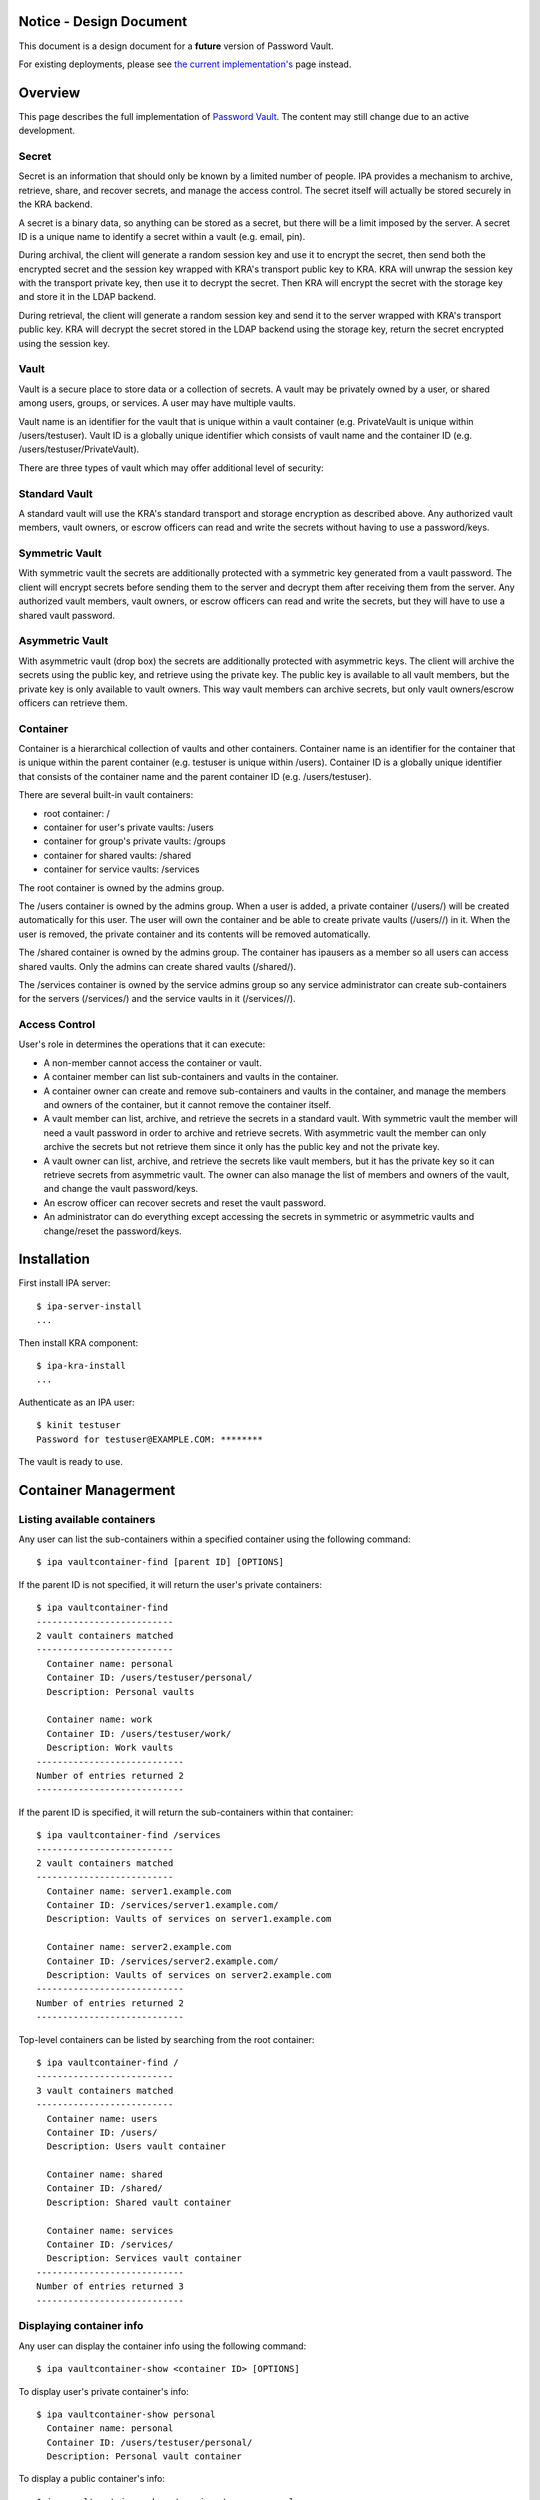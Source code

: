 

Notice - Design Document
========================

This document is a design document for a **future** version of Password
Vault.

For existing deployments, please see `the current
implementation's <https://www.freeipa.org/page/V4/Password_Vault_1.2>`__
page instead.

Overview
========

This page describes the full implementation of `Password
Vault <V4/Password_Vault/Design>`__. The content may still change due to
an active development.

Secret
------

Secret is an information that should only be known by a limited number
of people. IPA provides a mechanism to archive, retrieve, share, and
recover secrets, and manage the access control. The secret itself will
actually be stored securely in the KRA backend.

A secret is a binary data, so anything can be stored as a secret, but
there will be a limit imposed by the server. A secret ID is a unique
name to identify a secret within a vault (e.g. email, pin).

During archival, the client will generate a random session key and use
it to encrypt the secret, then send both the encrypted secret and the
session key wrapped with KRA's transport public key to KRA. KRA will
unwrap the session key with the transport private key, then use it to
decrypt the secret. Then KRA will encrypt the secret with the storage
key and store it in the LDAP backend.

During retrieval, the client will generate a random session key and send
it to the server wrapped with KRA's transport public key. KRA will
decrypt the secret stored in the LDAP backend using the storage key,
return the secret encrypted using the session key.

Vault
-----

Vault is a secure place to store data or a collection of secrets. A
vault may be privately owned by a user, or shared among users, groups,
or services. A user may have multiple vaults.

Vault name is an identifier for the vault that is unique within a vault
container (e.g. PrivateVault is unique within /users/testuser). Vault ID
is a globally unique identifier which consists of vault name and the
container ID (e.g. /users/testuser/PrivateVault).

There are three types of vault which may offer additional level of
security:



Standard Vault
----------------------------------------------------------------------------------------------

A standard vault will use the KRA's standard transport and storage
encryption as described above. Any authorized vault members, vault
owners, or escrow officers can read and write the secrets without having
to use a password/keys.



Symmetric Vault
----------------------------------------------------------------------------------------------

With symmetric vault the secrets are additionally protected with a
symmetric key generated from a vault password. The client will encrypt
secrets before sending them to the server and decrypt them after
receiving them from the server. Any authorized vault members, vault
owners, or escrow officers can read and write the secrets, but they will
have to use a shared vault password.



Asymmetric Vault
----------------------------------------------------------------------------------------------

With asymmetric vault (drop box) the secrets are additionally protected
with asymmetric keys. The client will archive the secrets using the
public key, and retrieve using the private key. The public key is
available to all vault members, but the private key is only available to
vault owners. This way vault members can archive secrets, but only vault
owners/escrow officers can retrieve them.

Container
---------

Container is a hierarchical collection of vaults and other containers.
Container name is an identifier for the container that is unique within
the parent container (e.g. testuser is unique within /users). Container
ID is a globally unique identifier that consists of the container name
and the parent container ID (e.g. /users/testuser).

There are several built-in vault containers:

-  root container: /
-  container for user's private vaults: /users
-  container for group's private vaults: /groups
-  container for shared vaults: /shared
-  container for service vaults: /services

The root container is owned by the admins group.

The /users container is owned by the admins group. When a user is added,
a private container (/users/) will be created automatically for this
user. The user will own the container and be able to create private
vaults (/users//) in it. When the user is removed, the private container
and its contents will be removed automatically.

The /shared container is owned by the admins group. The container has
ipausers as a member so all users can access shared vaults. Only the
admins can create shared vaults (/shared/).

The /services container is owned by the service admins group so any
service administrator can create sub-containers for the servers
(/services/) and the service vaults in it (/services//).



Access Control
--------------

User's role in determines the operations that it can execute:

-  A non-member cannot access the container or vault.
-  A container member can list sub-containers and vaults in the
   container.
-  A container owner can create and remove sub-containers and vaults in
   the container, and manage the members and owners of the container,
   but it cannot remove the container itself.
-  A vault member can list, archive, and retrieve the secrets in a
   standard vault. With symmetric vault the member will need a vault
   password in order to archive and retrieve secrets. With asymmetric
   vault the member can only archive the secrets but not retrieve them
   since it only has the public key and not the private key.
-  A vault owner can list, archive, and retrieve the secrets like vault
   members, but it has the private key so it can retrieve secrets from
   asymmetric vault. The owner can also manage the list of members and
   owners of the vault, and change the vault password/keys.
-  An escrow officer can recover secrets and reset the vault password.
-  An administrator can do everything except accessing the secrets in
   symmetric or asymmetric vaults and change/reset the password/keys.

Installation
============

First install IPA server:

::

   $ ipa-server-install
   ...

Then install KRA component:

::

   $ ipa-kra-install
   ...

Authenticate as an IPA user:

::

   $ kinit testuser
   Password for testuser@EXAMPLE.COM: ********

The vault is ready to use.



Container Managerment
=====================



Listing available containers
----------------------------

Any user can list the sub-containers within a specified container using
the following command:

::

   $ ipa vaultcontainer-find [parent ID] [OPTIONS]

If the parent ID is not specified, it will return the user's private
containers:

::

   $ ipa vaultcontainer-find
   --------------------------
   2 vault containers matched
   --------------------------
     Container name: personal
     Container ID: /users/testuser/personal/
     Description: Personal vaults

     Container name: work
     Container ID: /users/testuser/work/
     Description: Work vaults
   ----------------------------
   Number of entries returned 2
   ----------------------------

If the parent ID is specified, it will return the sub-containers within
that container:

::

   $ ipa vaultcontainer-find /services
   --------------------------
   2 vault containers matched
   --------------------------
     Container name: server1.example.com
     Container ID: /services/server1.example.com/
     Description: Vaults of services on server1.example.com

     Container name: server2.example.com
     Container ID: /services/server2.example.com/
     Description: Vaults of services on server2.example.com
   ----------------------------
   Number of entries returned 2
   ----------------------------

Top-level containers can be listed by searching from the root container:

::

   $ ipa vaultcontainer-find /
   --------------------------
   3 vault containers matched
   --------------------------
     Container name: users
     Container ID: /users/
     Description: Users vault container

     Container name: shared
     Container ID: /shared/
     Description: Shared vault container

     Container name: services
     Container ID: /services/
     Description: Services vault container
   ----------------------------
   Number of entries returned 3
   ----------------------------



Displaying container info
-------------------------

Any user can display the container info using the following command:

::

   $ ipa vaultcontainer-show <container ID> [OPTIONS]

To display user's private container's info:

::

   $ ipa vaultcontainer-show personal
     Container name: personal
     Container ID: /users/testuser/personal/
     Description: Personal vault container

To display a public container's info:

::

   $ ipa vaultcontainer-show /services/server.example.com
     Container name: server.example.com
     Container ID: /services/server.example.com/
     Description: Services vault container for server.example.com



Adding a container
------------------

::

   $ ipa vaultcontainer-add <container ID> [OPTIONS]

To add a private container:

::

   $ ipa vaultcontainer-add personal
   --------------------------------
   Added vault container "personal"
   --------------------------------
     Container name: personal
     Container ID: /users/testuser/personal/

To add a public container:

::

   $ ipa vaultcontainer-add /services/server.example.com
   ------------------------------------------
   Added vault container "server.example.com"
   ------------------------------------------
     Container name: server.example.com
     Container ID: /services/server.example.com/



Modifying a container
---------------------

The container owner can modify a container using the following command:

::

   $ ipa vaultcontainer-mod <container ID> [OPTIONS]

For example, to change container description:

::

   $ ipa vaultcontainer-show /services/server.example.com
     Container name: server.example.com
     Container ID: /services/server.example.com/

   $ ipa vaultcontainer-mod /services/server.example.com --desc "Services vault container for server.example.com"
   ---------------------------------------------
   Modified vault container "server.example.com"
   ---------------------------------------------
     Container name: server.example.com
     Container ID: /services/server.example.com/
     Description: Services vault container for server.example.com



Removing a container
--------------------

::

   $ ipa vaultcontainer-del <container ID> [OPTIONS]

For example:

::

   $ ipa vaultcontainer-del /services/server.example.com
   --------------------------------------------
   Deleted vault container "server.example.com"
   --------------------------------------------



Adding container member
-----------------------

A container owner can add a member to the container with the following
command:

::

   $ ipa vaultcontainer-add-member <container ID> --users <member ID> [OPTIONS]

For example:

::

   $ ipa vaultcontainer-add-member /services/server.example.com --users testmember
     Container name: server.example.com
     Container ID: /services/server.example.com/
     Member users: testmember
   -------------------------
   Number of members added 1
   -------------------------



Removing container member
-------------------------

A container owner can remove a member from the container with the
following command:

::

   $ ipa vaultcontainer-remove-member <container ID> --users <member ID> [OPTIONS]

For example:

::

   $ ipa vaultcontainer-remove-member /services/server.example.com --users testmember
     Container name: server.example.com
     Container ID: /services/server.example.com/
   ---------------------------
   Number of members removed 1
   ---------------------------



Adding container owner
----------------------

A container owner can add another owner to the container with the
following command:

::

   $ ipa vaultcontainer-add-owner <container ID> --users <owner ID> [OPTIONS]

For example:

::

   $ ipa vaultcontainer-add-owner /services/server.example.com --users testowner
     Container name: server.example.com
     Container ID: /services/server.example.com/
   -------------------------
   Number of members added 1
   -------------------------



Removing container owner
------------------------

A container owner can remove another owner from the container with the
following command:

::

   $ ipa vaultcontainer-remove-owner <container ID> --users <owner ID> [OPTIONS]

For example:

::

   $ ipa vaultcontainer-remove-owner /services/server.example.com --users testowner
     Container name: server.example.com
     Container ID: /services/server.example.com/
   ---------------------------
   Number of members removed 1
   ---------------------------



Vault Management
================



Listing available vaults
------------------------

A user can search the vaults that it owns or it's a member of using the
following command:

::

   $ ipa vault-find [container ID] [OPTIONS]

By default the command will list the vaults in the user's private
container:

::

   $ ipa vault-find
   ---------------
   1 entries found
   ---------------
     Vault name: PrivateVault
     Vault ID: /users/testuser/PrivateVault
     Description: Private vault
     Type: standard
   ----------------------------
   Number of entries returned 1
   ----------------------------

To find shared vaults, specify -shared:

::

   $ ipa vault-find --shared
   ---------------
   1 entries found
   ---------------
     Vault name: IPA
     Vault ID: /shared/projects/IPA
     Description: IPA project
     Type: standard
   ----------------------------
   Number of entries returned 1
   ----------------------------

To find service vaults, specify --services:

::

   $ ipa vault-find --services
   ---------------
   1 entries found
   ---------------
     Vault name: HTTP
     Vault ID: /services/server.example.com/HTTP
     Description: HTTP service on server.example.com
     Type: standard
   ----------------------------
   Number of entries returned 1
   ----------------------------



Displaying vault info
---------------------

A user can view a particular vault info using the following command:

::

   $ ipa vault-show <vault ID> [OPTIONS]

To display the basic vault info:

::

   $ ipa vault-show /shared/SymmetricVault
     Vault name: SymmetricVault
     Vault ID: /shared/SymmetricVault
     Description: Symmetric vault
     Type: standard

To display the complete vault info:

::

   $ ipa vault-show /shared/SymmetricVault --all
     Vault name: SymmetricVault
     Vault ID: /shared/SymmetricVault
     Description: Symmetric vault
     Type: symmetric
     Secret salt: ....



Creating a new vault
--------------------

A container member can create a vault using the following command:

::

   $ ipa vault-add <vault ID> [OPTIONS]

Private vaults can be created by specifying a relative vault ID:

::

   $ ipa vault-add PrivateVault --desc "Private vault"
   --------------------------
   Added vault "PrivateVault"
   --------------------------
     Vault name: PrivateVault
     Vault ID: /users/testuser/PrivateVault
     Description: Private vault
     Type: standard

Non-private vaults can be created by specifying an absolute vault ID:

::

   $ ipa vault-add /shared/SharedVault --desc "Shared vault"
   ---------------------------------
   Added vault "SharedVault"
   ---------------------------------
     Vault name: SharedVault
     Vault ID: /shared/SharedVault
     Description: Shared vault
     Type: standard

Symmetric vaults can be created by specifying the type and the password.
The password can be provided interactively, specified in the command
option, or specified in a file.

::

   $ ipa vault-add SymmetricVault --desc "Symmetric vault" --type symmetric
   New password: ********
   Verify password: ********
   ----------------------------
   Added vault "SymmetricVault"
   ----------------------------
     Vault name: SymmetricVault
     Vault ID: /users/testuser/SymmetricVault
     Description: Symmetric vault
     Type: symmetric

   $ ipa vault-add SymmetricVault --desc "Symmetric vault" --type symmetric --password mypassword
   ----------------------------
   Added vault "SymmetricVault"
   ----------------------------
     Vault name: SymmetricVault
     Vault ID: /users/testuser/SymmetricVault
     Description: Symmetric vault
     Type: symmetric

   $ ipa vault-add SymmetricVault --desc "Symmetric vault" --type symmetric -password-file password.txt
   ----------------------------
   Added vault "SymmetricVault"
   ----------------------------
     Vault name: SymmetricVault
     Vault ID: /users/testuser/SymmetricVault
     Description: Symmetric vault
     Type: symmetric

Asymmetric vaults can be created by specifying the type and the public
key:

::

   $ ipa vault-add AsymmetricVault --desc "Asymmetric vault" --type asymmetric --public-key-file public.pem
   -----------------------------
   Added vault "AsymmetricVault"
   -----------------------------
     Vault name: AsymmetricVault
     Vault ID: /users/testuser/AsymmetricVault
     Description: Asymmetric vault
     Type: asymmetric



Archiving data
--------------

A vault member/owner can archive data using the following command:

::

   $ ipa vault-archive <vault ID> [--in <input file> | --text <text> | --data <base-64 encoded data> | --stdin] [OPTIONS]

With a standard vault the operation can be done directly.

::

   $ ipa vault-archive StandardVault --in secret.txt
   ----------------------------------------
   Archived data into vault "StandardVault"
   ----------------------------------------

   $ ipa vault-archive StandardVault --text "secret"
   ----------------------------------------
   Archived data into vault "StandardVault"
   ----------------------------------------

   $ ipa vault-archive StandardVault --data c2VjcmV0Cg==
   ----------------------------------------
   Archived data into vault "StandardVault"
   ----------------------------------------

   $ echo secret | ipa vault-archive StandardVault --stdin
   ----------------------------------------
   Archived data into vault "StandardVault"
   ----------------------------------------

With a symmetric vault the operation requires a password:

::

   $ ipa vault-archive SymmetricVault --in secret.txt
   Password: ********
   -----------------------------------------
   Archived data into vault "SymmetricVault"
   -----------------------------------------

With an asymmetric vault the operation does not require anything since
the vault public key is stored in one of vault attributes.

::

   $ ipa vault-archive AsymmetricVault --in secret.txt
   ------------------------------------------
   Archived data into vault "AsymmetricVault"
   ------------------------------------------



Retrieving data
---------------

A vault member/owner can be retrieve data using the following command:

::

   $ ipa vault-retrieve <vault ID> [--out <output file> | --stdout] [OPTIONS]

With a standard vault the operation can be done directly.

::

   $ ipa vault-retrieve StandardVault --out secret.txt
   -----------------------------------------
   Retrieved data from vault "StandardVault"
   -----------------------------------------

   $ ipa vault-retrieve StandardVault --stdout
   secret

With a symmetric vault the operation requires a password:

::

   $ ipa vault-retrieve SymmetricVault --out secret.txt
   Password: ********
   ------------------------------------------
   Retrieved data from vault "SymmetricVault"
   ------------------------------------------

With an asymmetric vault the operation requires a private key:

::

   $ ipa vault-retrieve AsymmetricVault --out secret.txt --private-key-file private.pem
   -------------------------------------------
   Retrieved data from vault "AsymmetricVault"
   -------------------------------------------



Copying a vault
---------------

A container member can copy a vault that it has access to using the
following command:

::

   $ ipa vault-add <vault ID> --source-vault-id <source vault ID> [OPTIONS]

Password or private of the source vault is not required to copy, but it
is still required to access the secrets.

To copy a private vault into a new private vault:

::

   $ ipa vault-add NewPrivateVault --source-vault-id PrivateVault
   -----------------------------
   Added vault "NewPrivateVault"
   -----------------------------
     Vault name: NewPrivateVault
     Vault ID: /users/testuser/NewPrivateVault
     Type: standard

To copy a private vault into a new shared vault:

::

   $ ipa vault-add /shared/NewSharedVault --source-vault-id PrivateVault
   ----------------------------
   Added vault "NewSharedVault"
   ----------------------------
     Vault name: NewSharedVault
     Vault ID: /shared/NewSharedVault
     Type: standard



Modifying a vault
-----------------

The vault owner can modify a vault using the following command:

::

   $ ipa vault-mod <vault ID> [OPTIONS]

For example, to change vault description:

::

   $ ipa vault-show PrivateVault
     Vault name: PrivateVault
     Vault ID: /users/testuser/PrivateVault
     Description: Private vault
     Type: standard

   $ ipa vault-mod PrivateVault --desc "This is a private vault"
   -----------------------------
   Modified vault "PrivateVault"
   -----------------------------
     Vault name: PrivateVault
     Vault ID: /users/testuser/PrivateVault
     Description: This is a private vault
     Type: standard

To convert a symmetric vault into an asymmetric vault the old password
and the new public key must be specified:

::

   $ ipa vault-show PrivateVault
     Vault name: PrivateVault
     Vault ID: /users/testuser/PrivateVault
     Description: Private vault
     Type: symmetric

   $ ipa vault-mod PrivateVault --type asymmetric --public-key-file public.pem
   Password: ********
   -----------------------------
   Modified vault "PrivateVault"
   -----------------------------
     Vault name: PrivateVault
     Vault ID: /users/testuser/PrivateVault
     Description: Private vault
     Type: asymmetric

To convert an asymmetric vault into a symmetric vault the old private
key and the new password must be specified:

::

   $ ipa vault-show PrivateVault
     Vault name: PrivateVault
     Vault ID: /users/testuser/PrivateVault
     Description: Private vault
     Type: asymmetric

   $ ipa vault-mod PrivateVault --type symmetric --private-key-file private.pem
   Password: ********
   Verify password: ********
   -----------------------------
   Modified vault "PrivateVault"
   -----------------------------
     Vault name: PrivateVault
     Vault ID: /users/testuser/PrivateVault
     Description: Private vault
     Type: symmetric



Removing a vault
----------------

To remove a vault the owner can execute the following command:

::

   $ ipa vault-del <vault ID> [OPTIONS]

For example:

::

   $ ipa vault-del PrivateVault
   ----------------------------
   Deleted vault "PrivateVault"
   ----------------------------



Changing vault password
-----------------------

An owner can change the vault password or keys using the following
command.

::

   $ ipa vault-password <vault ID> [OPTIONS]

An owner can change the password of a symmetric vault by providing the
old password and the new password:

::

   $ ipa vault-password SymmetricVault
   Password: ********
   New password: ********
   Verify new password: ********
   ---------------------------------------
   Changed "SymmetricVault" vault password
   ---------------------------------------

An owner can change the keys of an asymmetric vault by providing the old
private key and the new public key:

::

   $ ipa vault-password AsymmetricVault --private-key-file private.pem --new-public-key-file new-public.pem
   ------------------------------------
   Changed "AsymmetricVault" vault keys
   ------------------------------------



Adding vault member
-------------------

A vault owner can add members to the vault with the following command:

::

   $ ipa vault-add-member <vault ID> [--users <list of user IDs>] [--groups <list of group IDs>]

For example:

::

   $ ipa vault-add-member MyVault --users testmember
   ---------------------------------
   Added members to "MyVault " vault
   ---------------------------------



Removing vault member
---------------------

A vault owner can remove a member from the vault with the following
command:

::

   $ ipa vault-remove-member <vault ID> [--users <list of user IDs>] [--groups <list of group IDs>]

For example:

::

   $ ipa vault-remove-member MyVault --users testmember
   -------------------------------------
   Removed members from "MyVault " vault
   -------------------------------------



Adding vault owner
------------------

An owner can add another owner to the vault with the following command:

::

   $ ipa vault-add-owner <vault ID> [--users <list of user IDs>] [--groups <list of group IDs>]

For example:

::

   $ ipa vault-add-owner MyVault --users testowner
   ----------------------------------
   Added owners from "MyVault " vault
   ----------------------------------



Removing vault owner
--------------------

An owner can remove another owner from the vault with the following
command:

::

   $ ipa vault-remove-owner <vault ID> [--users <list of user IDs>] [--groups <list of group IDs>]

For example:

::

   $ ipa vault-remove-owner MyVault --users testowner
   ------------------------------------
   Removed owners from "MyVault " vault
   ------------------------------------



Secret Management
=================



Listing secrets in a vault
--------------------------

A vault member/owner can list the secrets in a vault using the following
command:

::

   $ ipa vaultsecret-find <vault ID> [OPTIONS]

With a standard vault the secrets can be listed directly:

::

   $ ipa vaultsecret-find StandardVault
   ---------------
   2 entries found
   ---------------
     Secret ID: gmail
     Description: Gmail password

     Secret ID: yahoo
     Description: Yahoo! Mail password
   ----------------------------
   Number of entries returned 2
   ----------------------------

With a symmetric vault the operation requires a password:

::

   $ ipa vaultsecret-find SymmetricVault
   Password: ********
   ---------------
   2 entries found
   ---------------
     Secret ID: gmail
     Description: Gmail password

     Secret ID: yahoo
     Description: Yahoo! Mail password
   ----------------------------
   Number of entries returned 2
   ----------------------------

A vault owner can list the secrets in an asymmetric vault by providing
the vault private key:

::

   $ ipa vaultsecret-find AsymmetricVault --private-key-file private.pem
   ---------------
   2 entries found
   ---------------
     Secret ID: gmail
     Description: Gmail password

     Secret ID: yahoo
     Description: Yahoo! Mail password
   ----------------------------
   Number of entries returned 2
   ----------------------------



Adding a secret
---------------

A vault member/owner can add a secret using the following command:

::

   $ ipa vaultsecret-add <vault ID> <secret ID> [OPTIONS]

With a standard vault the operation can be done directly. The secret can
be provided interactively, via an input file, or via standard input.

::

   $ ipa vaultsecret-add StandardVault MySecret
   Secret: ********
   Verify secret: ********
   -----------------------------
   Added vault secret "MySecret"
   -----------------------------
     Secret name: MySecret
     Data: c2VjcmV0

   $ ipa vaultsecret-add StandardVault MySecret --in secret.txt
   -----------------------------
   Added vault secret "MySecret"
   -----------------------------
     Secret name: MySecret
     Data: c2VjcmV0

   $ echo secret | ipa vaultsecret-add StandardVault MySecret --stdin
   -----------------------------
   Added vault secret "MySecret"
   -----------------------------
     Secret name: MySecret
     Data: c2VjcmV0

With a symmetric vault the operation requires a password:

::

   $ ipa vaultsecret-add SymmetricVault MySecret --in secret.txt
   Password: ********
   -----------------------------
   Added vault secret "MySecret"
   -----------------------------
     Secret name: MySecret
     Data: c2VjcmV0

With an asymmetric vault the operation requires a private key.

::

   $ ipa vaultsecret-add AsymmetricVault MySecret --in secret.txt --private-key private-key.pem
   -----------------------------
   Added vault secret "MySecret"
   -----------------------------
     Secret name: MySecret
     Data: c2VjcmV0



Retrieving a secret
-------------------

A vault member/owner can be retrieve a secret using the following
command:

::

   $ ipa vaultsecret-show <vault ID> <secret ID> [OPTIONS]

With a standard vault the operation can be done directly. The secret can
be stored in an output file or directed to standard output.

::

   $ ipa vaultsecret-show StandardVault MySecret
     Secret name: MySecret
     Data: c2VjcmV0

   $ ipa vaultsecret-show StandardVault MySecret --out secret.txt

   $ ipa vaultsecret-show StandardVault MySecret --stdout
   secret

With a symmetric vault the operation requires a password:

::

   $ ipa vaultsecret-show SymmetricVault MySecret --out secret.txt
   Password: ********

With an asymmetric vault the operation requires a private key:

::

   $ ipa vaultsecret-show AsymmetricVault MySecret --out secret.txt --private-key-file private.pem



Copying a secret
----------------

Secret can be copied using the following command:

::

   $ ipa vaultsecret-add <vault ID> <secret ID> [--source-vault <source vault ID>] [--source-secret <source secret ID>] [OPTIONS]

The copy operation will be done using the retrieval and archival
operations, so depending on the vault types, it may require the
password/key of all vaults involved.

To copy a secret into another secret in the same vault:

::

   $ ipa vaultsecret-add StandardVault NewSecret --source-secret MySecret
   ------------------------------
   Added vault secret "NewSecret"
   ------------------------------

To copy a secret from a vault into another vault:

::

   $ ipa vaultsecret-add /shared/SharedVault MySecret --source-vault PrivateVault
   -----------------------------
   Added vault secret "MySecret"
   -----------------------------

To copy a secret into another vault with a different name:

::

   $ ipa vaultsecret-add /shared/SharedVault NewSecret --source-vault PrivateVault --source-secret MySecret
   ------------------------------
   Added vault secret "NewSecret"
   ------------------------------

To copy a secret from a symmetric vault into an asymmetric vault (this
will replace all secrets in the asymmetric vault):

::

   $ ipa vaultsecret-add AsymmetricVault MySecret --source-vault SymmetricVault
   Source Password: ********
   -----------------------------
   Added vault secret "MySecret"
   -----------------------------

To copy a secret from an asymmetric vault into a symmetric vault:

::

   $ ipa vaultsecret-add SymmetricVault MySecret --source-vault AsymmetricVault --source-private-key private-key.pem
   Password: ********
   -----------------------------
   Added vault secret "MySecret"
   -----------------------------



Modifying secret attributes
---------------------------

Secret attributes can be modified using the following command:

::

   $ ipa vaultsecret-mod <vault ID> <secret ID> [OPTIONS]

For example, to modify secret description:

::

   $ ipa vaultsecret-mod StandardVault MySecret --desc "My secret"
   --------------------------------
   Modified vault secret "MySecret"
   --------------------------------
     Secret name: MySecret
     Description: My secret
     Data: c2VjcmV0



Deleting a secret
-----------------

A secret can be removed using the following command:

::

   $ ipa vaultsecret-del <vault ID> <secret ID> [OPTIONS]

With a standard vault the operation can be done directly:

::

   $ ipa vaultsecret-del StandardVault MySecret
   -------------------------------
   Deleted vault secret "MySecret"
   -------------------------------

With a symmetric vault the operation requires a vault password:

::

   $ ipa vaultsecret-del SymmetricVault secret
   Password: ********
   -------------------------------
   Deleted vault secret "MySecret"
   -------------------------------

With an asymmetric vault the operation requires a vault private key:

::

   $ ipa vaultsecret-del AsymmetricVault secret --private-key private-key.pem
   -------------------------------
   Deleted vault secret "MySecret"
   -------------------------------



Escrow Operations
=================

Vault encryption key can be escrowed such that if needed the escrow
officer can recover the secrets.



Creating a vault with escrow
----------------------------

An escrowed symmetric vault can be created with the following command:

::

   $ ipa vault-add EscrowedSymmetricVault --type symmetric --escrow-public-key-file escrow-public.pem
   New password: ********
   Verify password: ********
   ------------------------------------
   Added vault "EscrowedSymmetricVault"
   ------------------------------------
     Vault name: EscrowedSymmetricVault
     Vault ID: /users/testuser/EscrowedSymmetricVault
     Vault type: symmetric

An escrowed asymmetric vault can be created with the following command:

::

   $ ipa vault-add EscrowedAsymmetricVault --type asymmetric --public-key-file public.pem --escrow-public-key-file escrow-public.pem
   -------------------------------------
   Added vault "EscrowedAsymmetricVault"
   -------------------------------------
     Vault name: EscrowedAsymmetricVault
     Vault ID: /users/testuser/EscrowedAsymmetricVault
     Vault type: asymmetric



Escrowing an existing vault
---------------------------

A vault owner can escrow an existing symmetric vault by providing the
escrow public key:

::

   $ ipa vault-mod SymmetricVault --escrow true --escrow-public-key-file escrow-public.pem
   Password: ********
   -------------------------------
   Modified vault "SymmetricVault"
   -------------------------------

A vault owner can escrow an existing asymmetric vault by providing the
vault private key and the escrow public key

::

   $ ipa vault-mod AsymmetricVault --escrow true --private-key-file private.pem --escrow-public-key-file escrow-public.pem
   --------------------------------
   Modified vault "AsymmetricVault"
   --------------------------------

A vault owner can unescrow a vault box as follows:

::

   $ ipa vault-mod Vault --escrow-public-key NONE
   ----------------------
   Modified vault "Vault"
   ----------------------



Recovering an escrowed secret
-----------------------------

An escrow officer can recover the secret by specifying the escrow
private key to decrypt the secret key:

::

   $ ipa vault-retrieve EscrowedVault --escrow-private-key-file escrow-private.pem --out secret.txt
   -----------------------------------------
   Retrieved data from vault "EscrowedVault"
   -----------------------------------------



Changing escrowed vault password
--------------------------------

If the current symmetric vault password is known, the owner can change
it by providing the old password and the new password. The new secret
key will automatically be escrowed.

::

   $ ipa vault-password EscrowedSymmetricVault
   Password: *********
   New password: *********
   Verify password: ********
   -------------------------
   Password change completed
   -------------------------

If the current password is unknown, the owner can request password
reset:

::

   $ ipa vault-password EscrowedSymmetricVault --reset
   New password: *********
   Verify password: ********
   -----------------------
   Password change pending
   -----------------------

The escrow officer can approve the request as follows:

::

   $ ipa vault-password /users/testuser/EscrowedSymmetricVault --approve --escrow-private-key-file escrow-private.pem
   -------------------------
   Password change completed
   -------------------------

If necessary, the escrow officer can reject the request as follows:

::

   $ ipa vault-password /users/testuser/EscrowedSymmetricVault --reject
   ------------------------
   Password change canceled
   ------------------------



Service Operations
==================



Creating service vault password
-------------------------------

A service administrator can create a service vault password by archiving
a new secret into a private vault:

::

   $ ipa vault-add ldap_password --in password.txt
   ---------------------------
   Added vault "ldap_password"
   ---------------------------
     Vault name: ldap_password
     Vault ID: /users/admin/ldap_password
     Type: standard



Provisioning service vault password for service instance
--------------------------------------------------------

A service administrator can provision the service vault password to a
specific service instance using a service vault. To create a service
vault:

::

   $ ipa vaultcontainer-add /services/<server name>
   $ ipa vault-add /services/<server name>/<service name> --type asymmetric --public-key <service public key>

To copy the service vault password into the service vault:

::

   $ ipa vault-archive /services/<server name>/<service name> --source-vault-id <vault ID>

The command will retrieve the service vault password already archived
earlier, then encrypt it with the service instance's public key. The
public key will be obtained from the service certificate that's already
generated previously on the server.

For example:

::

   $ ipa vaultcontainer-add /services/server.example.com
   ------------------------------------------
   Added vault container "server.example.com"
   ------------------------------------------
     Container name: server.example.com
     Container ID: /services/server.example.com/

   $ ipa vault-add /services/server.example.com/LDAP --type asymmetric --public-key-file service-public.pem
   ------------------
   Added vault "LDAP"
   ------------------
     Vault name: LDAP
     Vault ID: /services/server.example.com/LDAP
     Type: asymmetric

   $ ipa vault-archive /services/server.example.com/LDAP --source-vault-id ldap_password
   -------------------------------
   Archived data into vault "LDAP"
   -------------------------------
     Vault name: LDAP
     Vault ID: /services/server.example.com/LDAP
     Type: asymmetric



Retrieving service vault password for service instance
------------------------------------------------------

A service instance can retrieve the service vault password using the
service private key stored locally:

::

   $ ipa vault-retrieve /services/server.example.com/LDAP --private-key-file service-private.pem --out password.txt
   --------------------------------
   Retrieved data from vault "LDAP"
   --------------------------------
     Vault name: LDAP
     Vault ID: /services/server.example.com/LDAP
     Type: asymmetric



Changing service vault password
-------------------------------

The service administrator can change the service vault password by
archiving a new secret:

::

   $ ipa vault-archive ldap_password --in new_password.txt
   ----------------------------------------
   Archived data into vault "ldap_password"
   ----------------------------------------
     Vault name: ldap_password
     Vault ID: /users/admin/ldap_password
     Type: standard

The service administrator will need to re-provision the new service
vault password to each service instance using the following command:

::

   $ ipa vault-archive /services/server.example.com/LDAP --source-vault-id ldap_password
   -------------------------------
   Archived data into vault "LDAP"
   -------------------------------
     Vault name: LDAP
     Vault ID: /services/server.example.com/LDAP
     Type: asymmetric

This way if there's a compromised instance the service administrator can
isolate it by changing the service vault password and re-provisioning it
to non-compromised instances only.



Configuration Management
========================



Displaying global vault configuration
-------------------------------------

A user can view the global vault configuration using the following
command:

::

   $ ipa vault-config-show
     Maximum secret size: 1024 bytes
     Maximum vault size: 10 secrets



Modifying global vault configuration
------------------------------------

An administrator can modify the global vault configuration using the
following command:

::

   $ ipa vault-config-mod [OPTIONS]

Note that configuration changes will only affect operations executed
after the change.

For example, to change the maximum secret size:

::

   $ ipa vault-config-mod --max-secret-size 1024



Crypto Library
==============

A crypto libray is needed to generate encryption keys and salts, and
encrypt/decrypt the secrets in vault. On the server side IPA and Dogtag
use the NSS library. On the client side the IPA client will use Python
NSS for transport encryption and Python Cryptography for additional
client-side encryption.

The `Python
NSS <https://developer.mozilla.org/en-US/docs/Mozilla/Projects/NSS/Python_binding_for_NSS>`__
is a Python interface for NSS. IPA already has a dependency on Python
NSS on both client and server.

The `Python
Cryptography <http://pki.fedoraproject.org/wiki/Python_Cryptography>`__
provides a generic interface for various crypto libraries such as
OpenSSL and CommonCrypto as backends. Currently it does not support NSS
backend, but it may be added in the future.

Currently Python Cryptography is only available in Fedora via
`pip <https://cryptography.io/en/latest/installation/>`__. `Ticket
#1114267 <https://bugzilla.redhat.com/show_bug.cgi?id=1114267>`__ will
add the package to Fedora.

The `X.509 certificate
support <https://github.com/pyca/cryptography/issues/1036>`__ is
supposed to be added in version 0.6.



Generating salt
---------------

Python NSS:

::

   salt = nss.generate_random(salt_length)

Python Cryptography:

::

   salt = os.urandom(salt_length)



Generating password-based symmetric encryption key
--------------------------------------------------

Symmetric encryption key can be generated using a key derivation
algorithm such as `PBKDF2 <http://en.wikipedia.org/wiki/PBKDF2>`__ which
takes a vault password and a randomly generated salt. In order to
generate the same key from the same password, the same salt must be used
again.

In NSS the PBKDF2 can be invoked using the following C code. However,
currently Python NSS does not provide an interface to call these NSS
functions.

::

   SECItem password = {
       siBuffer,
       <password>,
       <password length>
   };

   SECItem salt = {
       siBuffer,
       <salt>,
       <salt length>
   };

   void *nullptr = NULL;

   SECAlgorithmID *algID = PK11_CreatePBEV2AlgorithmID(
       SEC_OID_PKCS5_PBKDF2,
       <hash function>,
       <pseudo random function>,
       <key length>,
       <iteration>,
       &salt);

   PK11SlotInfo *slot = PK11_GetBestSlot(SEC_OID_PKCS5_PBKDF2, nullptr);

   PK11SymKey *symKey = PK11_PBEKeyGen(
       slot,
       algID,
       &password,
       PR_FALSE,
       nullptr);

   SECOID_DestroyAlgorithmID(algID, PR_TRUE); 

Python Cryptography
(`docs <https://cryptography.io/en/latest/hazmat/primitives/key-derivation-functions/>`__):

::

   kdf = PBKDF2HMAC(
       algorithm=hashes.SHA256(),
       length=256,
       salt=salt,
       iterations=100000,
       backend=default_backend()
   )

   symmetric_key = kdf.derive(vault_password)

If FIPS certification is not required, the
`scrypt <https://github.com/ricmoo/pyscrypt>`__ might be a better
option.

::

   symmetric_key = pyscrypt.hash(
       vault_password,
       salt=salt,
       N=1024,
       r=1,
       p=1,
       dkLen=256
   )

Web Crypto
(`spec <https://dvcs.w3.org/hg/webcrypto-api/raw-file/tip/spec/Overview.html#pbkdf2>`__,
`implementation <https://bugzilla.mozilla.org/show_bug.cgi?id=1021607>`__,
`example <https://www.w3.org/Bugs/Public/show_bug.cgi?id=25819>`__):

::

   var enc_salt = ...

   var deriveBitsOp = window.crypto.subtle.deriveBits(
       {
           name : "PBKDF2",
           salt: salt,
           iterations: 100000,
           hash: { name: "SHA-256" }
       },
       vault_password,
       256
   );

   deriveBitsOp.oncomplete = function(event) {
       symmetric_key = event.target.result;
   };



Generating asymmetric key pair
------------------------------

The asymmetric key pair can be generated using OpenSSL:

::

   $ openssl genrsa -out private.pem 2048
   $ openssl rsa -in private.pem -out public.pem -pubout

Then the above PEM files can be loaded into Python Cryptography:

::

   public_key = load_pem_public_key(
       data=public_pem,
       backend=default_backend()
   )

   private_key = load_pem_private_key(
       data=private_pem,
       password=None,
       backend=default_backend()
   )

PyCrypto:

::

   private_key = RSA.generate(2048)
   private_pem = private_key.exportKey('PEM')
   public_pem = private_key.publickey().exportKey('PEM')



Encryption with symmetric algorithm
-----------------------------------

In a symmetric vault the secrets will be encrypted/decrypted using
symmetric-key algorithm.

Python NSS:

::

   iv_si = nss.SecItem(salt)
   iv_param = nss.param_from_iv(mechanism, iv_si)

   encryptor = nss.create_context_by_sym_key(
       mechanism,
       nss.CKA_ENCRYPT,
       symmetric_key,
       iv_param)

   encrypted_data = encryptor.cipher_op(data) + encryptor.digest_final()

   decryptor = nss.create_context_by_sym_key(
       mechanism,
       nss.CKA_DECRYPT,
       symmetric_key,
       iv_param)

   data = decryptor.cipher_op(encrypted_data) + decryptor.digest_final()

Python Cryptography
(`docs <https://cryptography.io/en/latest/hazmat/primitives/symmetric-encryption/>`__):

::

   f = Fernet(symmetric_key)
   encrypted_data = f.encrypt(data)
   data = f.decrypt(encrypted_data)

   cipher = Cipher(algorithms.AES(symmetric_key), modes.CBC(iv), backend=default_backend())
   encryptor = cipher.encryptor()
   encrypted_data = encryptor.update(data) + encryptor.finalize()

   decryptor = cipher.decryptor()
   data = decryptor.update(encrypted_data) + decryptor.finalize()

Web Crypto
(`spec <https://dvcs.w3.org/hg/webcrypto-api/raw-file/tip/spec/Overview.html#aes-cbc>`__):

::

   var encryptOp = window.crypto.subtle.encrypt(
       {
           name : "AES-CBC",
           iv: ...
       },
       symmetric_key,
       data
   );

   encryptOp.oncomplete = function(event) {
       encrypted_data = event.target.result;
   };

   var decryptOp = window.crypto.subtle.decrypt(
       {
           name : "AES-CBC",
           iv: ...
       },
       symmetric_key,
       encrypted_data
   );

   decryptOp.oncomplete = function(event) {
       data = event.target.result;
   };



Encryption with asymmetric algorithm
------------------------------------

In an asymmetric vault the secrets will be encrypted/decrypted using
asymmetric algorithm:

Python NSS:

::

   encryrpted_data = nss.pub_wrap_sym_key(mechanism, public_key, data)

   data = ... encrypted_data  ...?

Python Cryptography
(`docs <https://cryptography.io/en/latest/hazmat/primitives/asymmetric/>`__):

::

   encrypted_data = public_key.encrypt(
       data,
       padding.OAEP(
           mgf=padding.MGF1(algorithm=hashes.SHA1()),
           algorithm=hashes.SHA1(),
           label=None
       )
   )

   data = private_key.decrypt(
       encrypted_data,
       padding.OAEP(
           mgf=padding.MGF1(algorithm=hashes.SHA1()),
           algorithm=hashes.SHA1(),
           label=None
       )
   )

Web Crypto
(`spec <https://dvcs.w3.org/hg/webcrypto-api/raw-file/tip/spec/Overview.html#rsa-oaep>`__):

::

   var encryptOp = window.crypto.subtle.encrypt(
       {
           name : "RSA-OAEP",
       },
       public_key,
       data
   );

   encryptOp.oncomplete = function(event) {
       encrypted_data = event.target.result;
   };

   var decryptOp = window.crypto.subtle.decrypt(
       {
           name : "RSA-OAEP",
       },
       private_key,
       encrypted_data
   );

   decryptOp.oncomplete = function(event) {
       data = event.target.result;
   };



Client API
==========

The Client API provides the client interface to access the vault
services. The client API will be primarily used to implement the CLI,
but it can also be used by custom client application.



IPAConnection class
-------------------

The IPAConnection class represents a connection to the IPA server. It
will be used internally by the client API to wrap the `Web
Services <#Web_Services>`__.



Vault class
-----------

The Vault class represents a vault. It contains vault attributes
accessible to the client.

::

   class Vault:
       d

           # basic attributes
           self.id = id
           self.description = None
           self.type = "standard"

           # access control attributes
           self.owners = []
           self.members = []

           # secret attributes
           self.secrets = {}
           self.secret_salt = None
           self.public_key = None

           # escrow attributes
           self.escrow = False
           self.escrow_public_key = None
           self.escrowed_secret_key = None
           self.escrowed_private_key = None

           # password reset attributes
           self.new_secret_salt = None
           self.new_public_key = None
           self.new_escrowed_secret_key = None
           self.new_escrowed_private_key = None



Secret class
------------

The Secret class represents a secret. It contains secret attributes
accessible to the client.

::

   class Secret:
       def __init__(self, id,
               description=None,
               data=None):
           self.id = id
           self.description = description
           self.data = data



VaultClient class
-----------------

VaultClient class provides a client interface to access vaults. It uses
an IPAConnection object to communicate with the server.

::

   class VaultClient:
       d
           self.connection = connection

For example:

::

   connection = ... connection to IPA server ...
   vault_client = VaultClient(connection)

vaultcontianer_find()
----------------------------------------------------------------------------------------------

This method returns a list of subcontainers within the provided
container. By default each list element will contain the basic
attributes of the subcontainer, but additional attributes can be
requested as well.

::

   def vaultcontianer_find(self, parent_id=None, attributes=None):
       return self.connection.vaultcontianer_find(parent_id, attributes)

vaultcontainer_get()
----------------------------------------------------------------------------------------------

This method returns the attributes of the container specified by the ID.
By default it will return the basic attributes, but additional
attributes can be requested as well.

::

   def vaultcontainer_get(self, container_id,
           attributes=None):

       return self.connection.vaultcontainer_get(container_id, attributes)

vaultcontainer_add()
----------------------------------------------------------------------------------------------

This method creates a new container.

::

   def vaultcontainer_add(self, container_id,
           description=None)

       self.connection.vaultcontainer_add(container_id, description)

vaultcontainer_del()
----------------------------------------------------------------------------------------------

This method removes an existing vault.

::

   def vaultcontainer_del(self, container_id):
       self.connection.vaultcontainer_del(container_id)

vault_find()
----------------------------------------------------------------------------------------------

This method returns a list of available vaults within the provided
container. By default each list element will contain the basic
attributes of the vault, but additional attributes can be requested as
well.

::

   def vault_find(self, container_id=None, attributes=None):
       return self.connection.vault_find(container_id, attributes)

For example:

::

   vaults = vault_find()
   for vault in vaults:
       print vault.id + ": " + vault.description

vault_get()
----------------------------------------------------------------------------------------------

This method returns the attributes of the vault specified by the ID. By
default it will return the basic attributes, but additional attributes
can be requested as well.

::

   def vault_get(self, vault_id,
           attributes=None):

       return self.connection.vault_get(vault_id, attributes)

For example:

::

   vault = vault_get("PrivateVault", attributes=["description", "members"])
   print "ID: " + vault.id
   print "Description: " + vault.description

   print "Members:"
   members = vault.members
   for member in members:
       print " - " + member

vault_add()
----------------------------------------------------------------------------------------------

This method creates a new vault on the server.

::

   def vault_add(self, vault_id,
           description=None,
           data=None,
           type="standard",
           vault_password=None,
           vault_public_key=None,
           vault_private_key=None,
           escrow=False,
           escrow_public_key=None):

       vault = Vault(vault_id)
       vault.description = description
       vault.type = type
       vault.public_key = vault_public_key
       vault.escrow = escrow

       if vault.type == "standard":
           pass

       elif vault.type == "symmetric":

           # generate secret key and salt
           vault.secret_salt = generate_salt()
           vault_secret_key = generate_key(vault_password, vault.secret_salt)

           # encrypt data with vault secret key
           vault.secrets = encrypt(data, vault_secret_key)

       elif vault.type == "asymmetric":
           # encrypt data with vault public key
           vault.secrets = encrypt(data, vault.public_key)

       if vault.escrow:

           vault.escrow_public_key = escrow_public_key

           if vault.type == "symmetric":
               # encrypt vault secret key with escrow public key
               vault.escrowed_secret_key = encrypt(vault_secret_key, vault.escrow_public_key)

           elif vault.type == "asymmetric":
               # encrypt vault private key with escrow public key
               vault.escrowed_private_key = encrypt(vault_private_key, vault.escrow_public_key)

       self.connection.vault_add(vault)

       return vault

A standard vault can be created without specifying a password/key:

::

   vault = vault_add("StandardVault",
       description="Standard vault")

A symmetric vault can be created by specifying the type and the vault
password:

::

   vault = vault_add("SymmetricVault",
       description="Symmetric vault",
       type="symmetric",
       vault_password=...)

An escrowed symmetric vault can be created by specifying the type, the
vault password, and the escrow public key:

::

   vault = vault_add("EscrowedSymmetricVault",
       description="Escrowed vault",
       type="symmetric",
       vault_password=...,
       escrow=True,
       escrow_public_key=...)

An asymmetric vault can be created by specifying the type and the vault
public key:

::

   vault = vault_add("AsymmetricVault",
       description="Asymmetric vault",
       type="asymmetric",
       vault_public_key=...)

An escrowed asymmetric vault can be created by specifying the type, the
vault public and private keys, and the escrow public key:

::

   vault = vault_add("EscrowedAsymmetricVault",
       description="Escrowed asymmetric vault",
       type="asymmetric",
       vault_public_key=...,
       vault_private_key=...,
       escrow=True,
       escrow_public_key=...)

vault_update()
----------------------------------------------------------------------------------------------

This method stores changes to the vault object to the server.

::

   def vault_update(self, vault):
       self.connection.vault_update(vault)

vault_change_type()
----------------------------------------------------------------------------------------------

This method modifies the type of an existing vault.

::

   def vault_change_type(self,
           vault_id=None,
           vault=None,
           type=None,
           vault_password=None,
           vault_public_key=None,
           vault_private_key=None):

       if not vault:
           vault = self.connection.get_vault(vault_id, attributes=[...])

       # retrieve existing data based on the old type
       data = vault_retrieve(
           vault=vault,
           vault_password=vault_password,
           vault_private_key=vault_private_key)

       # change the type
       vault.type = type

       # re-archive the data based on the new type
       vault_archive(
           vault=vault,
           data=data,
           vault_password=vault_password,
           vault_public_key=vault_public_key,
           vault_private_key=vault_private_key)

       if vault_id:
           vault_update(vault)

To convert a standard vault into a symmetric vault:

::

   vault_change_type("Vault",
       type="symmetric",
       vault_password=new_vault_password)

To convert a symmetric vault into an asymmetric vault:

::

   vault_change_type("Vault",
       type="asymmetric",
       vault_password=vault_password,
       vault_public_key=new_vault_public_key,
       vault_private_key=new_vault_private_key)

To convert an asymmetric vault into a standard vault:

::

   vault_change_type("Vault",
       type="standard",
       vault_private_key=vault_private_key)

vault_change_escrow()
----------------------------------------------------------------------------------------------

This method modifies the escrow info of an existing vault.

::

   def vault_change_escrow(self,
           vault_id=None,
           vault=None,
           vault_password=None,
           vault_private_key=None,
           escrow=False,
           escrow_public_key=None):

       if not vault:
           vault = vault_get(vault_id, attributes=[...])

       vault.escrow = escrow
       vault.escrow_public_key = escrow_public_key

       if vault.escrow:

           if vault.type == "standard":
               pass

           elif vault.type == "symmetric":

               # generate secret key
               vault_secret_key = generate_key(vault_password, vault.secret_salt)

               # encrypt vault secret key with escrow public key
               vault.escrowed_secret_key = encrypt(vault_secret_key, vault.escrow_public_key)

           elif vault.type == "asymmetric":
               # encrypt vault private key with escrow public key
               vault.escrowed_private_key = encrypt(vault_private_key, vault.escrow_public_key)

       else:
           vault.escrowed_secret_key = None
           vault.escrowed_private_key = None

       if vault_id:
           vault_update(vault)

To escrow a standard vault:

::

   vault_change_escrow("StandardVault",
       escrow=True)

To escrow a symmetric vault:

::

   vault_change_escrow("SymmetricVault",
       escrow=True,
       vault_password=...)

To escrow an asymmetric vault:

::

   vault_change_escrow("AsymmetricVault",
       escrow=True,
       vault_public_key=...,
       vault_private_key=...)

To unescrow a vault:

::

   vault_change_escrow("Vault", escrow=False)

vault_del()
----------------------------------------------------------------------------------------------

This method removes an existing vault on the server.

::

   def vault_del(self, vault_id):
       self.connection.vault_del(vault_id)

vault_archive()
----------------------------------------------------------------------------------------------

This method archives a blob of data into a vault replacing existing
data.

::

   def vault_archive(self,
           vault_id=None,
           vault=None,
           data=None,
           vault_password=None,
           vault_secret_key=None,
           escrow_private_key=None):

       if not vault:
           vault = self.connection.get_vault(vault_id, attributes=[...])

       if vault.type == "standard":
           pass

       elif vault.type == "symmetric":

           if not vault_secret_key:

               if vault_password:
                   # generate vault secret key from vault password and secret salt
                   vault_secret_key = generate_key(vault_password, vault.secret_salt)

               elif escrow_private_key:
                   # decrypt vault secret key with escrow private key
                   vault_secret_key = decrypt(vault.escrowed_secret_key, escrow_private_key)

           # encrypt secrets with vault secret key
           encrypted_data = encrypt(data, vault_secret_key)

       elif vault.type == "asymmetric":

           # encrypt secrets with vault public key
           encrypted_data = encrypt(data, vault.public_key)

       vault_send_data(vult_id, encrypted_data)

A member can archive data into a standard vault without any password or
key:

::

   vault_client.archive_secrets("StandardVault",
       data="mydata")

A member can archive data into a symmetric vault by providing a vault
password:

::

   vault_client.archive_secrets("SymmetricVault",
       data="mydata",
       vault_password=...)

A member can archive data into a symmetric vault by providing a
pre-generated vault secret key:

::

   vault_client.archive_secrets("SymmetricVault",
       data="mydata",
       vault_secret_key=...)

An escrow officer can archive data into a symmetric vault by providing
an escrow private key:

::

   vault_client.archive_secrets("SymmetricVault",
       data="mydata",
       escrow_private_key=...)

A member can archive data into an asymmetric vault without any password
or key:

::

   vault_client.archive_secrets("AsymmetricVault",
       data="mydata")

vault_retrieve()
----------------------------------------------------------------------------------------------

This method retrieves a blob of data stored in a vault and decrypt it
based on the vault type.

::

   def vault_retrieve(self,
           vault_id=None,
           vault=None,
           vault_password=None,
           vault_secret_key=None,
           vault_private_key=None,
           escrow_private_key=None):

       if not vault:
           vault = self.connection.get_vault(vault_id, attributes=[...])

       encrypted_data = vault_get_data(vault.id);

       if vault.type == "standard":
           data = encrypted_data

       elif vault.type == "symmetric":

           if not vault_secret_key:

               if vault_password:
                   # generate vault secret key from vault password and secret salt
                   vault_secret_key = generate_key(vault_password, vault.secret_salt)

               elif escrow_private_key:
                   # decrypt vault secret key with escrow private key
                   vault_secret_key = decrypt(vault.escrowed_secret_key, escrow_private_key)

           # decrypt secrets with vault secret key
           data = decrypt(encrypted_data, vault_secret_key)

       elif vault.type == "asymmetric":

           if escrow_private_key:
               # decrypt vault private key with escrow private key
               vault_private_key = decrypt(vault.escrowed_private_key, escrow_private_key)

           if vault_private_key:
               # decrypt secrets with vault private key
               data = decrypt(encrypted_data, vault_private_key)

           else:
               # return empty data
               data = ''

       return data

A member can retrieve data from a standard vault without any password or
key:

::

   data = vault_client.vault_retrieve("StandardVault")

A member can retrieve data from a symmetric vault by providing the vault
password:

::

   data = vault_client.vault_retrieve("SymmetricVault", vault_password=...)

A member can retrieve data from a symmetric vault by providing the vault
secret key:

::

   data = vault_client.vault_retrieve("SymmetricVault", vault_secret_key=...)

An escrow officer can recover data from an escrowed symmetric vault by
providing the escrow private key:

::

   data = vault_client.vault_retrieve("EscrowedSymmetricVault", escrow_private_key=...)

An owner can retrieve secrets from an asymmetric vault by providing the
vault private key:

::

   data = vault_client.vault_retrieve("AsymmetricVault", vault_private_key=...)

An escrow officer can recover secrets from an escrowed asymmetric vault
by providing the escrow private key:

::

   data = vault_client.vault_retrieve("EscrowedAsymmetricVault", escrow_private_key=...)

vaultsecret_archive()
----------------------------------------------------------------------------------------------

This method encrypt a secret based on the vault type and archive it into
a collection of secrets in the vault.

::

   def vaultsecret_archive(self,
           vault_id=None,
           vault=None,
           secret_id=None,
           description=None,
           data=None,
           vault_password=None,
           vault_secret_key=None,
           vault_private_key=None,
           escrow_private_key=None):

       # retrieve vault info
       if not vault:
           vault = vault_get(vault_id, attributes=[...])

       # retrieve existing secrets
       json_encoded_secrets = vault_retrieve(
           vault=vault,
           vault_password=vault_password,
           vault_secret_key=vault_secret_key,
           vault_private_key=vault_private_key)
           escrow_private_key=escrow_private_key)

       secrets = json.decode(json_encoded_secrets)

       # add the new secret
       secret = {
           id: secret_id,
           description: description
           data: data
       }
       secrets[secret_id] = secrets

       # re-archive secrets
       json_encoded_secrets = json.encode(secrets)

       vault_archive(
           vault=vault,
           data=json_encoded_secrets,
           vault_password=vault_password,
           vault_secret_key=vault_secret_key,
           escrow_private_key=escrow_private_key)

A member can archive a secret into a standard vault without any password
or key:

::

   vaultsecret_archive("StandardVault",
       secret_id="mysecret",
       description="My secret",
       data="secret data")

A member can archive a secret into a symmetric vault by providing a
vault password:

::

   vaultsecret_archive("SymmetricVault",
       secret_id="mysecret",
       description="My secret",
       data="secret data",
       vault_password=...)

A member can archive a secret into a symmetric vault by providing a
pre-generated vault secret key:

::

   vaultsecret_archive("SymmetricVault",
       secret_id="mysecret",
       description="My secret",
       data="secret data",
       vault_secret_key=...)

An escrow officer can archive a secret into a symmetric vault by
providing an escrow private key:

::

   vaultsecret_archive("SymmetricVault",
       secret_id="mysecret",
       description="My secret",
       data="secret data",
       escrow_private_key=...)

An owner can archive a secret into an asymmetric vault by providing a
vault private key:

::

   vaultsecret_archive("AsymmetricVault",
       secret_id="mysecret",
       description="My secret",
       data="secret data",
       vault_private_key=...)

vaultsecret_retrieve()
----------------------------------------------------------------------------------------------

This method retrieves a secret from a collection of secrets in a vault
and decrypt it based on the vault type.

::

   def vaultsecret_retrieve(self,
           vault_id=None,
           vault=None,
           secret_id=None,
           vault_password=None,
           vault_secret_key=None,
           vault_private_key=None,
           escrow_private_key=None):

       if not vault:
           vault = vault_get(vault_id, attributes=[...])

       # retrieve secrets
       json_encoded_secrets = vault_retrieve(
           vault=vault,
           vault_password=vault_password,
           vault_secret_key=vault_secret_key,
           vault_private_key=vault_private_key)
           escrow_private_key=escrow_private_key)

       secrets = json.decode(json_encoded_secrets)

       return secrets[secret_id]

A member can retrieve a secret from a standard vault without any
password or key:

::

   secret = vaultsecret_retrieve("StandardVault", secret_id="mysecret")

A member can retrieve a secret from a symmetric vault by providing the
vault password:

::

   secret = vaultsecret_retrieve("SymmetricVault", secret_id="mysecret", vault_password=...)

A member can retrieve a secret from a symmetric vault by providing the
vault secret key:

::

   secret = vaultsecret_retrieve("SymmetricVault", secret_id="mysecret", vault_secret_key=...)

An escrow officer can recover a secret from an escrowed symmetric vault
by providing the escrow private key:

::

   secret = vaultsecret_retrieve("EscrowedSymmetricVault", secret_id="mysecret", escrow_private_key=...)

An owner can retrieve a secret from an asymmetric vault by providing the
vault private key:

::

   secret = vault_retrieve("AsymmetricVault", secret_id="mysecret", vault_private_key=...)

An escrow officer can recover a secret from an escrowed asymmetric vault
by providing the escrow private key:

::

   secret = vault_retrieve("EscrowedAsymmetricVault", secret_id="mysecret", escrow_private_key=...)

vault_change_password()
----------------------------------------------------------------------------------------------

This method will change the vault password if the current password is
known, or change the vault private key if the current vault private key
is known.

::

   def vault_change_password(self,
           vault_id=None,
           vault=None,
           vault_password=None,
           new_vault_password=None,
           vault_private_key=None,
           new_vault_public_key=None,
           new_vault_private_key=None):

       if not vault:
           vault = vault_get(vault_id, attributes=[...])

       # retrieve secrets with old vault password or private key
       data = vault_retrieve(
           vault=vault,
           vault_password=vault_password,
           vault_private_key=vault_private_key)

       if vault.type == "symmetric":

           # generate vault secret salt
           vault.secret_salt = generate_salt()

           # generate vault secret key from vault password and secret salt
           new_vault_secret_key = generate_key(new_vault_password, vault.secret_salt)

       elif vault.type == "asymmetric":

           # store vault public key
           vault.public_key = new_vault_public_key

       if vault.escrow:

           if vault.type == "symmetric":
               # encrypt vault secret key with escrow public key
               vault.escrowed_secret_key = encrypt(new_vault_secret_key, vault.escrow_public_key)

           elif vault.type == "asymmetric":
               # encrypt vault private key with escrow public key
               vault.escrowed_private_key = encrypt(new_vault_private_key, vault.escrow_public_key)

       # archive data with new vault password or public key
       vault_archive(
           vault=vault,
           data=data,
           vault_secret_key=new_vault_secret_key)

       vault_update(vault)

An owner can change the vault password of a symmetric vault as follows:

::

   vault_client.change_vault_password("SymmetricVault",
       vault_password=...,
       new_vault_password=...)

An owner can change the keys of an asymmetric vault as follows:

::

   vault_client.change_vault_password("AsymmetricVault",
       vault_private_key=...,
       new_vault_public_key=...,
       new_vault_private_key=...)

vault_reset_password()
----------------------------------------------------------------------------------------------

This method will request a vault password reset in case the current
password or private key is lost. Password reset will only work if the
vault is escrowed. The request must be approved by the escrow officer
before it will become effective.

::

   def vault_reset_password(self,
           vault_id=None,
           vault=None,
           new_vault_password=None,
           new_vault_public_key=None,
           new_vault_private_key=None):

       if not vault:
           vault = vault_get(vault_id, attributes=[...])

       if vault.type == "symmetric":

           # generate vault secret salt
           vault.new_secret_salt = generate_salt()

           # generate vault secret key from vault password and secret salt
           new_vault_secret_key = generate_key(new_vault_password, vault.new_secret_salt)

       elif vault.type == "asymmetric":

           # store vault public key
           vault.new_public_key = new_vault_public_key

       if vault.escrow:

           if vault.type == "symmetric":
               # encrypt vault secret key with escrow public key
               vault.new_escrowed_secret_key = encrypt(new_vault_secret_key, vault.escrow_public_key)

           elif vault.type == "asymmetric":
               # encrypt vault private key with escrow public key
               vault.new_escrowed_private_key = encrypt(new_vault_private_key, vault.escrow_public_key)

       if vault_id:
           vault_update(vault)

An owner can request a password reset for a symmetric vault as follows:

::

   vault_reset_password("SymmetricVault",
       new_vault_password=...)

An owner can request a key reset for an asymmetric vault as follows:

::

   vault_reset_password("AsymmetricVault",
       new_vault_public_key=...,
       new_vault_private_key=...)

approve_vault_password_reset()
----------------------------------------------------------------------------------------------

This method can be used by an escrow officer to reset vault password.

::

   def approve_vault_password_reset(self,
           vault_id=None,
           vault=None,
           escrow_private_key=None):

       if not vault:
           vault = self.connection.get_vault(vault_id, attributes=[...])

       # recover secrets
       secrets = self.retrieve_secrets(vault=vault, escrow_private_key=escrow_private_key)

       vault.secret_salt = vault.new_secret_salt
       vault.escrowed_secret_key = vault.new_escrowed_secret_key
       vault.public_key = vault.new_public_key
       vault.escrowed_private_key = vault.new_escrowed_private_key

       vault.new_secret_salt = None
       vault.new_escrowed_secret_key = None
       vault.new_public_key = None
       vault.new_escrowed_private_key = None

       # re-archive secrets
       self.archive_secrets(vault=vault, secrets=secrets, escrow_private_key=escrow_private_key)

       if vault_id:
           self.connection.update_vault(vault)

reject_vault_password_reset()
----------------------------------------------------------------------------------------------

This method can be used by an escrow officer to reject password reset
request.

::

   def reject_vault_password_reject(self,
           vault_id=None,
           vault=None):

       if not vault:
           vault = self.connection.get_vault(vault_id, attributes=[...])

       # clear request
       vault.new_secret_salt = None
       vault.new_escrowed_secret_key = None
       vault.new_public_key = None
       vault.new_escrowed_private_key = None

       if vault_id:
           self.connection.update_vault(vault)



Web Services
============

The vault web services initially may be implemented using the existing
IPA's XML/JSON RPC framework. In the future it may be converted to use
REST API as follows.



Container resource
------------------



PUT /ipa/rest/vaults/
----------------------------------------------------------------------------------------------

An admin can use this operation to create a container. This operation
will be wrapped in IPAConnection.create_container().



GET /ipa/rest/vaults/
----------------------------------------------------------------------------------------------

A user can use this operation to return the container attributes and the
list of vaults in the container. This operation will be wrappped in
IPAConnection.find_vaults().

Response:

::

   {
       id: "/users/testuser",
       ...
       vaults: [
           {
               id: "/users/testuser/PrivateVault",
               description: "Private vault",
               type: "standard"
           },
           {
               id: "/shared/SharedVault",
               description: "Shared vault",
               type: "standard"
           }
       ],
       totalVaults: 2
   }



Vault resource
--------------



GET /ipa/rest/vaults//
----------------------------------------------------------------------------------------------

A member can use this operation to get the vault info. This operation
will be wrappped in IPAConnection.get_vault().

The client can specify the attributes to return in the query:

::

   attributes=<comma-separated attribute list>

Response:

::

   {
       id: "/users/testuser/PrivateVault",
       description: "Private vault",
       type: "standard",
       secret_salt: ...,
       owners: [ "testuser", "testowner" ],
       members: [ "testmember" ],
       public_key: null,
       escrow_public_key: null,
       escrowed_secret_key: null,
       escrowed_private_key: null
   }



POST /ipa/rest/vaults/
----------------------------------------------------------------------------------------------

A user can use this operation to add a vault into a container. This
operation will be wrappped in IPAConnection.create_vault().

Request:

::

   {
       id: "PrivateVault",
       description: "Private vault",
       type: "standard"
   }

The server will return the normalized values of the vault attributes:

::

   {
       id: "/users/testuser/PrivateVault",
       description: "Private vault",
       type: "standard"
   }



POST /ipa/rest/vaults//
----------------------------------------------------------------------------------------------

An owner can use this operation to modify a vault. This operation will
be wrapped in IPAConnection.update_vault().

The client will send the attributes to be modified:

::

   {
       id: "PrivateVault",
       description: "Private vault"
       ...
   }

The server will return the normalized vault attributes after
modification:

::

   {
       id: "/users/testuser/PrivateVault",
       description: "Private vault",
       type: "standard"
   }



DELETE /ipa/rest/vaults/
----------------------------------------------------------------------------------------------

An admin can use this operation to remove a container and all vaults in
it. This operation will be wrapped in IPAConnection.remove_container().



DELETE /ipa/rest/vaults//
----------------------------------------------------------------------------------------------

An owner can use this operation will remove a vault. This operation will
be wrapped in IPAConnection.remove_vault().



Secret resource
---------------

The secrets are accessible under the following URL:

::

   /ipa/rest/vaults/<container>/<vault name>/secrets

The secrets are stored as base-64 encoded of encrypted JSON collection.
For example:

::

   {
       "secret1": {
           "description": "First secret",
           "data": "Secret data"
       },
       "secret2": {
           "description": "Second secret",
           "data": "Secret data"
       }
   }



GET /ipa/rest/vaults///secrets
----------------------------------------------------------------------------------------------

A member can use this operation to return the encrypted secrets as
base-64 encoded data. This operation will be wrapped in
IPAConnection.get_secrets().

Response:

::

   ewogICAg...Qp9Cg==

To retrieve the secrets, the data needs to be base-64 decoded, then
decrypted using the vault secret key or vault private key, then
deserialized using JSON.



PUT /ipa/rest/vaults///secrets
----------------------------------------------------------------------------------------------

A member can use this operation to store base-64 encoded encrypted
secrets. This operation will be wrapped in
IPAConnection.update_vault_secrets().

Request:

::

   ewogICAg...Qp9Cg==

To store the secrets, the secret collection needs to be serialized into
JSON, then encrypted using the vault secret key or the vault public key,
then base-64 encoded.



LDAP Directory
==============



Directory Structure
-------------------

The containers and vaults are represented as LDAP entries in a subtree
in the IPA directory. The root container is represented by the root
entry of the subtree. Sub-containers are represented by entries directly
under the parent container. Vaults are represented by entries stored
under the container.

::

   <suffix>
   + cn=vaults
      + cn=users
         + cn=<user ID>
            + cn=<private vault name>
            + ...
      + cn=shared
         + cn=<shared vault name>
         + ...
      + cn=services
         + cn=<server name>
             + cn=<service vault name>
             + ...



LDAP Schema
-----------

See also `LDAP schema for PKCS#11
data <http://www.freeipa.org/page/V4/PKCS11_in_LDAP/Schema>`__.

Container entry:

::

   dn: cn=<container name>, <parent container DN>
   objectClass: top
   objectClass: ipaVaultContainer
   cn: ...
   description: ...
   owner: ...
   member: ...
   maxSecretSize: ...
   maxVaultSize: ...

Vault entry:

::

   dn: cn=<vault name>, <container DN>
   objectClass: top
   objectClass: ipaVault
   cn: ...
   description: ...
   owner: ...
   member: ...
   ipaVaultType: ...
   ipaVaultSalt:: ...
   ipaVaultPublicKey:: ...
   ipaVaultEscrowPublicKey:: ...
   ipaVaultPendingSalt:: ...
   ipaVaultPendingPublicKey:: ...
   ipaVaultPendingEscrowedSecretKey:: ...
   ipaVaultPendingEscrowedPrivateKey:: ...



Access Control Attributes
-------------------------

The LDAP ACI attributes are used to control the access to the LDAP
entries representing the vaults and the containers. The secrets
themselves are stored in KRA and accessed by IPA as KRA agent on behalf
of IPA users. The IPA user's access to the secrets will be determined by
IPA framework based on the user's membership or ownership of the vaults
and containers, not by LDAP ACI.

The ACI attributes are defined in the root entry of the vault subtree:

::

   dn: cn=vaults, <suffix>
   ...

   ################################################################################
   # Vault Container ACLs
   ################################################################################
   aci: (target="ldap:///cn=*,cn=users,cn=vaults,<suffix>")
     (targetattr="*")
     (version 3.0; acl "Allow users to create private container";
      allow (add) userdn = "ldap:///uid=($attr.cn),cn=users,cn=accounts,<suffix>";)

   aci: (targetfilter="(objectClass=ipaVaultContainer)")
     (targetattr="*")
     (version 3.0; acl "Container members can access the container";
      allow(read, search, compare) userattr="member#USERDN";)
   aci: (targetfilter="(objectClass=ipaVaultContainer)")
     (targetattr="*")
     (version 3.0; acl "Indirect container members can access the container";
      allow(read, search, compare) userattr="member#GROUPDN";)

   aci: (targetfilter="(objectClass=ipaVaultContainer)")
     (targetattr="*")
     (version 3.0; acl "Container members can access sub-containers";
      allow(read, search, compare) userattr="parent[1].member#USERDN";)
   aci: (targetfilter="(objectClass=ipaVaultContainer)")
     (targetattr="*")
     (version 3.0; acl "Indirect container members can access sub-containers";
      allow(read, search, compare) userattr="parent[1].member#GROUPDN";)

   aci: (targetfilter="(objectClass=ipaVaultContainer)")
     (targetattr="*")
     (version 3.0; acl "Container owners can modify the container";
      allow(read, search, compare, write) userattr="owner#USERDN";)
   aci: (targetfilter="(objectClass=ipaVaultContainer)")
     (targetattr="*")
     (version 3.0; acl "Indirect container owners can modify the container";
      allow(read, search, compare, write) userattr="owner#GROUPDN";)

   aci: (targetfilter="(objectClass=ipaVaultContainer)")
     (targetattr="*")
     (version 3.0; acl "Container owners can manage sub-containers";
      allow(read, search, compare, add, delete) userattr="parent[1].owner#USERDN";)
   aci: (targetfilter="(objectClass=ipaVaultContainer)")
     (targetattr="*")
     (version 3.0; acl "Indirect container owners can manage sub-containers";
      allow(read, search, compare, add, delete) userattr="parent[1].owner#GROUPDN";)

   ################################################################################
   # Vault ACLs
   ################################################################################
   aci: (targetfilter="(objectClass=ipaVault)")
     (targetattr="*")
     (version 3.0; acl "Container members can access vaults in the container";
      allow(read, search, compare) userattr="parent[1].member#USERDN";)
   aci: (targetfilter="(objectClass=ipaVault)")
     (targetattr="*")
     (version 3.0; acl "Indirect container members can access vaults in the container";
      allow(read, search, compare) userattr="parent[1].member#GROUPDN";)

   aci: (targetfilter="(objectClass=ipaVault)")
     (targetattr="*")
     (version 3.0; acl "Container owners can manage vaults in the container";
      allow(read, search, compare, add, delete) userattr="parent[1].owner#USERDN";)
   aci: (targetfilter="(objectClass=ipaVault)")
     (targetattr="*")
     (version 3.0; acl "Indirect container owners can manage vaults in the container";
      allow(read, search, compare, add, delete) userattr="parent[1].owner#GROUPDN";)

   aci: (targetfilter="(objectClass=ipaVault)")
     (targetattr="*")
     (version 3.0; acl "Vault members can access the vault";
      allow(read, search, compare) userattr="member#USERDN";)
   aci: (targetfilter="(objectClass=ipaVault)")
     (targetattr="*")
     (version 3.0; acl "Indirect vault members can access the vault";
      allow(read, search, compare) userattr="member#GROUPDN";)

   aci: (targetfilter="(objectClass=ipaVault)")
     (targetattr="*")
     (version 3.0; acl "Vault owners can manage the vault";
      allow(read, search, compare, write) userattr="owner#USERDN";)
   aci: (targetfilter="(objectClass=ipaVault)")
     (targetattr="*")
     (version 3.0; acl "Indirect vault owners can manage the vault";
      allow(read, search, compare, write) userattr="owner#GROUPDN";)

   ################################################################################
   # Security Officer ACLs
   ################################################################################
   aci: (targetfilter="(objectClass=ipaVaultContainer)")
     (targetattr="*")
     (version 3.0; acl "Security officers can access all container";
      allow(read, search, compare) groupdn="ldap:///cn=security officers,cn=groups,cn=accounts,<suffix>";)
   aci: (targetfilter="(objectClass=ipaVault)")
     (targetattr="*")
     (version 3.0; acl "Security officers can access all vaults";
      allow(read, search, compare) groupdn="ldap:///cn=security officers,cn=groups,cn=accounts,<suffix>";)
   aci: (targetfilter="(objectClass=ipaVault)")
     (targetattr="ipaVaultEncSalt || ipaVaultPublicKey || ipaVaultEscrowPublicKey || ipaVaultEscrowedEncKey
      || ipaVaultEscrowedPublicKey || ipaVaultNewSecretSalt || ipaVaultNewPublicKey || ipaVaultNewEscrowedSecretKey || ipaVaultNewEscrowedPublicKey")
     (version 3.0; acl "Security officer can reset/change vault password/keys";
      allow(write) groupdn="ldap:///cn=security officers,cn=groups,cn=accounts,<suffix>";)



KRA Service
===========



Installing KRA service
----------------------

The KRA service must be installed on each replica before the vault
services can be used properly using the following command:

::

   $ ipa-kra-install -p <Directory Manager password>



Uninstalling KRA service
------------------------

If the vault functionality is no longer needed, it can be removed using
the following command:

::

   $ ipa-kra-uninstall -p <Directory Manager password> --uninstall



KRA authentication
------------------

IPA is currently accessing CA services as a user that belongs into CA
agents group, so this user needs to be added into KRA agents group as
well during installation.

All operations against the KRA will be executed as KRA agent using KRA
Python client, so the client certificate needs to be stored on IPA
server file system with the appropriate file protection.

IPA user's access to the secrets stored in KRA will be determined by IPA
framework based on the user's membership or ownership of the vaults and
containers.



Mapping a vault into KRA
------------------------

The encrypted secrets in a vault will be stored as a blob in KRA as a
key under the following client key ID:

::

   <namespace>/<vault ID>

The namespace is used to distinguish secrets from different applications
stored in the same KRA. For IPA the namespace will be "ipa".



Archiving secrets in KRA
------------------------

Regardless of the vault type, the client will transmit the (possibly)
encrypted secrets as generic data to IPA server. The data will be
encrypted with a session key that is unique for each transmission. The
session key itself will be wrapped with KRA transport public key. The
encrypted data and wrapped session key will be sent to IPA server.

::

   class VaultClient():

       def archive_data(self, vault_id, data=None, encrypted_data=None, wrapped_session_key=None, nonce_iv=None):

           if data:
               transport_cert = self.connection.get_transport_cert()
               session_key = generate_session_key()
               nonce_iv = generate_nonce_iv()

               encrypted_data = encrypt(
                   data,
                   session_key,
                   nonce_iv)

               wrapped_session_key = wrap(
                   session_key,
                   transport_cert)

           self.vault_service.archive_data(
               vault_id,
               encrypted_data,
               wrapped_session_key,
               nonce_iv)

The IPA server will then forward the encrypted data to KRA:

::

   class VaultService():

       def archive_data(self, vault_id, encrypted_data, wrapped_session_key, nonce_iv):

           vault = self.get_vault(vault_id)

           # verify access rights
           user = ...
           roles = get_user_roles(user)

           is_member = user.id in vault.members
           is_owner = user.id in vault.owners
           is_escrow_officer = "Security Officers" in roles

           if not is_member and not is_owner and not is_escrow_officer:
               raise Exception("Unauthorized access")

           # archive data as KRA agent
           key_client = api.Backend.kra.get_key_client()
           client_key_id = "ipa/" + vault_id

           key_client.archive_encrypted_data(
               client_key_id,
               encrypted_data,
               wrapped_session_key,
               nonce_iv)



Retrieving secrets from KRA
---------------------------

Regardless of the vault type, the client will send the vault ID to IPA
server to retrieve the encrypted secrets:

::

   class VaultClient():

       def retrieve_data(self, vault_id, wrapped_session_key=None):

           if not wrapped_session_key:
               transport_cert = self.connection.get_transport_cert()
               session_key = generate_session_key()

               wrapped_session_key = wrap(
                   session_key,
                   transport_cert)

           data = self.vault_service.retrieve_data(vault_id, wrapped_session_key)

           return data

When IPA server receives this call, it will retrieve the encrypted
secrets from KRA and then return it to the client:

::

   class VaultService():

       def retrieve_data(self, vault_id, wrapped_session_key):

           vault = self.get_vault(vault_id)

           # verify access rights
           user = ...
           roles = get_user_roles(user)

           is_member = user.id in vault.members
           is_owner = user.id in vault.owners
           is_escrow_officer = "Security Officers" in roles

           if not is_member and not is_owner and not is_escrow_officer:
               raise Exception("Unauthorized access")

           # retrieve data as KRA agent
           key_client = api.Backend.kra.get_key_client()
           client_key_id = "ipa/" + vault_id

           key_info = key_client.get_active_key_info(client_key_id)
           data = key_client.retrieve_key(key_info.key_id)

           return data

Dependencies
============

-  `Ticket #47904 - RFE: new ACI to limit new entry
   RDN <https://fedorahosted.org/389/ticket/47904>`__
-  `NSSConnection shutting down existing
   database <https://fedorahosted.org/freeipa/ticket/4638>`__
-  `Missing PBKDF2
   support <https://bugzilla.redhat.com/show_bug.cgi?id=1159462>`__
-  `Missing public/private key encryption
   support <https://bugzilla.redhat.com/show_bug.cgi?id=1159463>`__
-  `python-cryptography <https://bugzilla.redhat.com/show_bug.cgi?id=1114267>`__

Testing
=======

::

   $ ./make-test ipatests.test_xmlrpc.test_vault_plugin



Frequently Asked Questions
==========================



Why use Python Cryptography instead of Python NSS?
----------------------------------------------------------------------------------------------

Although IPA and Dogtag have been using Python NSS, the Python
Cryptography is simpler to use and it can support various crypto
backends. Since there is no strict requirement to use NSS, it's
recommended to use Python Cryptography for new development.



Can different vault members use different vault passwords?
----------------------------------------------------------------------------------------------

No. There is only one vault password per vault, and it has to be shared
with all members.



Can the secrets in the same vault be archived with different passwords?
----------------------------------------------------------------------------------------------

No. There's only one vault password per vault and it will be used to
encrypt all secrets.



Will the secrets in the same vault encrypted with different encryption keys?
----------------------------------------------------------------------------------------------

No. All secrets in the same vault are encrypted with a single encryption
key which is generated from the vault password and the secret salt.



Can a vault have more than one escrow officer?
----------------------------------------------------------------------------------------------

Yes. A vault can be assigned a pair of escrow public and private keys.
The escrow public key will be stored as an attribute in the vault such
that the owners can use it to encrypt the vault secret/private key to be
escrowed. The escrow private key will be stpred by the escrow officers,
but it can be shared by multiple escrow officers, so any of the escrow
officers will be able to decrypt the vault secret/private key to recover
the secrets.



To Do
=====

-  Merge vault and vault container
-  Add support for renaming users.
-  Add support for symmetric/asymmetric vault without KRA transport
   encryption.
-  Add attribute to indicate single secret / multiple secrets in a
   vault.
-  Clarify how the services container is supposed to be used.
-  Online escrow: need a vault to store escrow private key.
-  Add option to generate public & private keys automatically and
   archive it in KRA.

References
==========

-  `Password Vault <V4/Password_Vault>`__
-  `Using NSS to perform miscellaneous cryptographic
   operations <http://www-archive.mozilla.org/projects/security/pki/nss/tech-notes/tn5.html>`__
-  `The State of Crypto in Python - PyCon
   2014 <https://www.youtube.com/watch?v=r_Pj__qjBvA>`__
-  `Web Cryptography
   API <https://dvcs.w3.org/hg/webcrypto-api/raw-file/tip/spec/Overview.html>`__
-  `Bug 865789 - (web-crypto) Implement W3C Web Crypto
   API <https://bugzilla.mozilla.org/show_bug.cgi?id=865789>`__
-  `WebCrypto Feature
   Matrix <https://docs.google.com/spreadsheet/ccc?key=0AiAcidBZRLxndE9LWEs2R1oxZ0xidUVoU3FQbFFobkE&usp=sharing>`__
-  `RHDS 9.0 Administration Guilde - Managing Access
   Control <https://access.redhat.com/documentation/en-US/Red_Hat_Directory_Server/9.0/html/Administration_Guide/Managing_Access_Control.html>`__
-  `Using the Python Key
   Client <http://pki.fedoraproject.org/wiki/Using-the-Python-Key-Client>`__
-  `PKI REST API -
   Introduction <http://pki.fedoraproject.org/wiki/PKI_ReST_API_-_Introduction>`__
-  `How to securely hash
   passwords? <http://security.stackexchange.com/questions/211/how-to-securely-hash-passwords/31846>`__
-  `PyCrypto <https://www.dlitz.net/software/pycrypto/>`__
